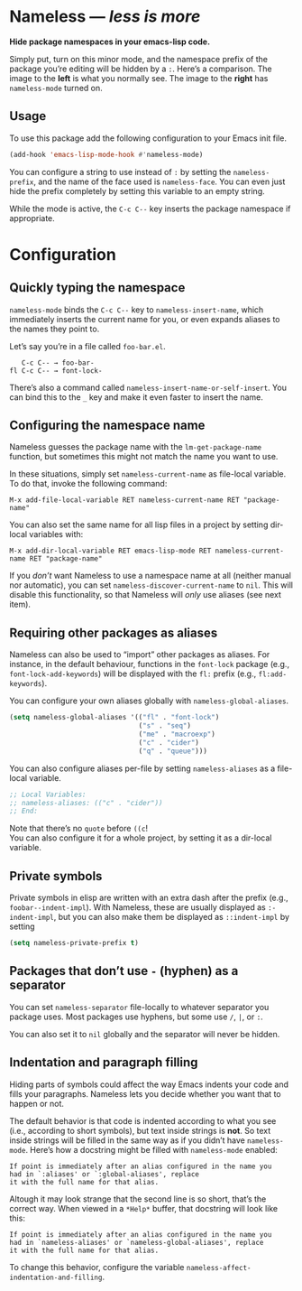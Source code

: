 #+OPTIONS: toc:nil num:nil

* Nameless --- /less is more/
*Hide package namespaces in your emacs-lisp code.*

Simply put, turn on this minor mode, and the namespace prefix of the
package you’re editing will be hidden by a ~:~. Here’s a comparison.
The image to the *left* is what you normally see. The image to
the *right* has ~nameless-mode~ turned on.\\
 [[file:example-nameless.png]]

** Usage

To use this package add the following configuration to your Emacs init file.

#+BEGIN_SRC emacs-lisp
(add-hook 'emacs-lisp-mode-hook #'nameless-mode)
#+END_SRC

You can configure a string to use instead of ~:~ by setting the
~nameless-prefix~, and the name of the face used is ~nameless-face~.
You can even just hide the prefix completely by setting this variable
to an empty string.

While the mode is active, the =C-c C--= key inserts the
package namespace if appropriate.

* Configuration

** Quickly typing the namespace
~nameless-mode~ binds the =C-c C--= key to
~nameless-insert-name~, which immediately inserts the current name for
you, or even expands aliases to the names they point to.

Let’s say you’re in a file called ~foo-bar.el~.
#+BEGIN_SRC text
   C-c C-- → foo-bar-
fl C-c C-- → font-lock-
#+END_SRC

There’s also a command called ~nameless-insert-name-or-self-insert~.
You can bind this to the =_= key and make it even faster to
insert the name.
** Configuring the namespace name
Nameless guesses the package name with the ~lm-get-package-name~
function, but sometimes this might not match the name you want to use.

In these situations, simply set ~nameless-current-name~ as file-local variable.
To do that, invoke the following command:
#+BEGIN_SRC text
M-x add-file-local-variable RET nameless-current-name RET "package-name"
#+END_SRC
You can also set the same name for all lisp files in a project by
setting dir-local variables with:
#+BEGIN_SRC text
M-x add-dir-local-variable RET emacs-lisp-mode RET nameless-current-name RET "package-name"
#+END_SRC

If you /don’t/ want Nameless to use a namespace name at all (neither
manual nor automatic), you can set ~nameless-discover-current-name~ to
~nil~. This will disable this functionality, so that Nameless will
/only/ use aliases (see next item).

** Requiring other packages as aliases
Nameless can also be used to “import” other packages as aliases. For
instance, in the default behaviour, functions in the ~font-lock~
package (e.g., ~font-lock-add-keywords~) will be displayed with the
~fl:~ prefix (e.g., ~fl:add-keywords~).

You can configure your own aliases globally with ~nameless-global-aliases~.
#+BEGIN_SRC emacs-lisp
(setq nameless-global-aliases '(("fl" . "font-lock")
                                ("s" . "seq")
                                ("me" . "macroexp")
                                ("c" . "cider")
                                ("q" . "queue")))
#+END_SRC

You can also configure aliases per-file by setting ~nameless-aliases~
as a file-local variable.
#+BEGIN_SRC emacs-lisp
;; Local Variables:
;; nameless-aliases: (("c" . "cider"))
;; End:
#+END_SRC
Note that there’s no ~quote~ before ~((c~!\\
You can also configure it for a whole project, by setting it as a dir-local variable.

** Private symbols

Private symbols in elisp are written with an extra dash after the
prefix (e.g., ~foobar--indent-impl~). With Nameless, these are usually
displayed as ~:-indent-impl~, but you can also make them be displayed
as ~::indent-impl~ by setting

#+BEGIN_SRC emacs-lisp
(setq nameless-private-prefix t)
#+END_SRC

** Packages that don’t use ~-~ (hyphen) as a separator
You can set ~nameless-separator~ file-locally to whatever separator
you package uses. Most packages use hyphens, but some use ~/~, ~|~, or
~:~.

You can also set it to ~nil~ globally and the separator will never be
hidden.
** Indentation and paragraph filling
Hiding parts of symbols could affect the way Emacs indents your code
and fills your paragraphs. Nameless lets you decide whether you want
that to happen or not.

The default behavior is that code is indented according to what you
see (i.e., according to short symbols), but text inside strings is
*not*. So text inside strings will be filled in the same way as if you
didn’t have ~nameless-mode~. Here’s how a docstring might be filled
with ~nameless-mode~ enabled:
#+BEGIN_SRC text
If point is immediately after an alias configured in the name you
had in `:aliases' or `:global-aliases', replace
it with the full name for that alias.
#+END_SRC
Altough it may look strange that the second line is so short, that’s
the correct way. When viewed in a ~*Help*~ buffer, that docstring will
look like this:
#+BEGIN_SRC text
If point is immediately after an alias configured in the name you
had in `nameless-aliases' or `nameless-global-aliases', replace
it with the full name for that alias.
#+END_SRC

To change this behavior, configure the variable
~nameless-affect-indentation-and-filling~.
